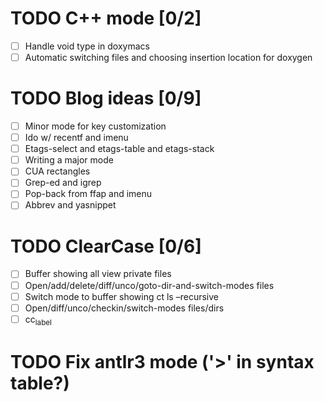 * TODO C++ mode [0/2]
  - [ ] Handle void type in doxymacs
  - [ ] Automatic switching files and choosing insertion location for doxygen

* TODO Blog ideas [0/9]
  - [ ] Minor mode for key customization
  - [ ] Ido w/ recentf and imenu
  - [ ] Etags-select and etags-table and etags-stack
  - [ ] Writing a major mode
  - [ ] CUA rectangles
  - [ ] Grep-ed and igrep
  - [ ] Pop-back from ffap and imenu
  - [ ] Abbrev and yasnippet

* TODO ClearCase [0/6]
  - [ ] Buffer showing all view private files
  - [ ] Open/add/delete/diff/unco/goto-dir-and-switch-modes files
  - [ ] Switch mode to buffer showing ct ls --recursive
  - [ ] Open/diff/unco/checkin/switch-modes files/dirs
  - [ ] cc_label

* TODO Fix antlr3 mode ('>' in syntax table?)
